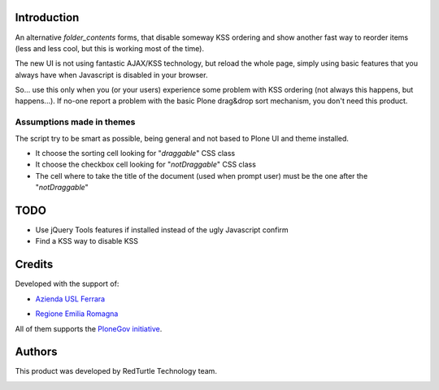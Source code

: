 Introduction
============

An alternative *folder_contents* forms, that disable someway KSS ordering and show another fast way
to reorder items (less and less cool, but this is working most of the time).

The new UI is not using fantastic AJAX/KSS technology, but reload the whole page, simply using basic
features that you always have when Javascript is disabled in your browser.

So... use this only when you (or your users) experience some problem with KSS ordering
(not always this happens, but happens...). If no-one report a problem with the basic Plone drag&drop
sort mechanism, you don't need this product.

Assumptions made in themes
--------------------------

The script try to be smart as possible, being general and not based to Plone UI and theme installed.

* It choose the sorting cell looking for "*draggable*" CSS class
* It choose the checkbox cell looking for "*notDraggable*" CSS class
* The cell where to take the title of the document (used when prompt user) must be the one after
  the "*notDraggable*"

TODO
====

* Use jQuery Tools features if installed instead of the ugly Javascript confirm
* Find a KSS way to disable KSS

Credits
=======

Developed with the support of:

* `Azienda USL Ferrara`__
  
  .. image:: http://www.ausl.fe.it/logo_ausl.gif
     :alt: Azienda USL's logo
  
* `Regione Emilia Romagna`__

All of them supports the `PloneGov initiative`__.

__ http://www.ausl.fe.it/
__ http://www.regione.emilia-romagna.it/
__ http://www.plonegov.it/

Authors
=======

This product was developed by RedTurtle Technology team.

.. image:: http://www.redturtle.net/redturtle_banner.png
   :alt: RedTurtle Technology Site
   :target: http://www.redturtle.net/

